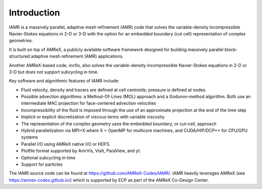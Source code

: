 Introduction
===================

IAMR is a massively parallel, adaptive mesh refinement (AMR) code that 
solves the variable-density incompressible Navier-Stokes equations in 2-D or 3-D with the
option for an embedded boundary (cut cell) representation of complex geometries. 

It is built on top of AMReX, a publicly available software framework designed for building
massively parallel block-structured adaptive mesh refinement (AMR)
applications.

Another AMReX-based code, incflo, also solves the variable-density incompressible 
Navier-Stokes equations in 2-D or 3-D but does not support subcycling in time.

Key software and algorithmic features of IAMR include:

-  Fluid velocity, density and tracers are defined at cell centroids; pressure is defined at nodes.

-  Possible advection algorithms: a Method-Of-Lines (MOL) approach and a Godunov-method algorithm.
   Both use an intermediate MAC projection for face-centered advection velocities

-  Incompressibility of the fluid is imposed through the use of an approximate projection at the end of the time step

-  Implicit or explicit discretization of viscous terms with variable viscosity

-  The representation of the complex geometry uses the embedded boundary, or cut-cell, approach

-  Hybrid parallelization via MPI+X where X = OpenMP for multicore machines, and CUDA/HIP/DCP++ for CPU/GPU systems

-  Parallel I/O using AMReX native I/O or HDF5.

-  Plotfile format supported by AmrVis, VisIt, ParaView, and yt.
  
-  Optional subcycling in time

-  Support for particles

The IAMR source code can be found at https://github.com/AMReX-Codes/IAMR/.
IAMR heavily leverages AMReX (see https://amrex-codes.github.io/) which is supported by
ECP as part of the AMReX Co-Design Center.
